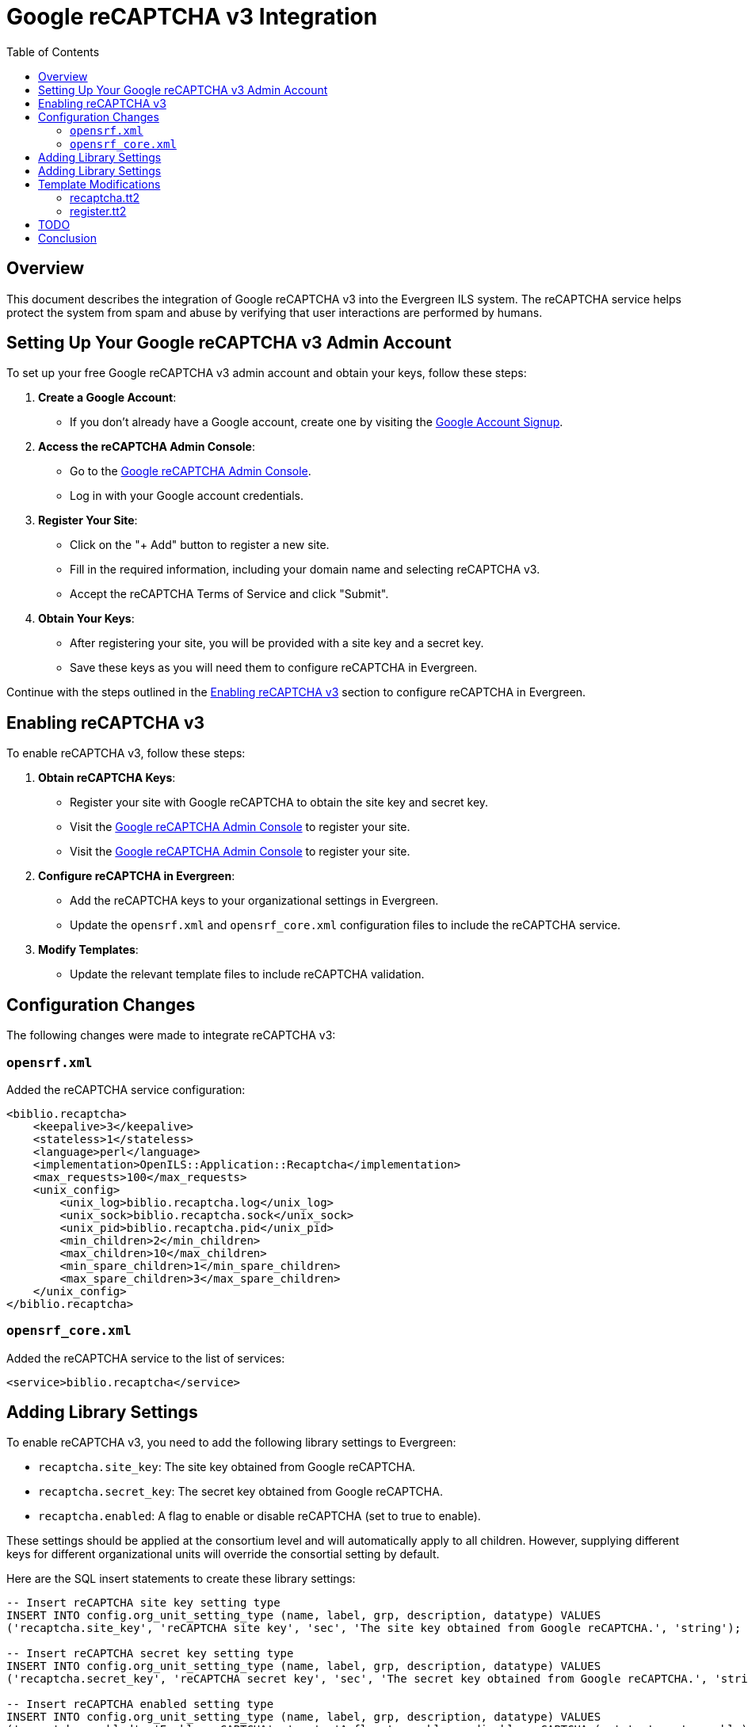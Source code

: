 = Google reCAPTCHA v3 Integration =
:toc:

== Overview ==

This document describes the integration of Google reCAPTCHA v3 into the Evergreen ILS system. The reCAPTCHA service helps protect the system from spam and abuse by verifying that user interactions are performed by humans.

== Setting Up Your Google reCAPTCHA v3 Admin Account ==

To set up your free Google reCAPTCHA v3 admin account and obtain your keys, follow these steps:

1. **Create a Google Account**:
    - If you don't already have a Google account, create one by visiting the link:https://accounts.google.com/signup[Google Account Signup^].

2. **Access the reCAPTCHA Admin Console**:
    - Go to the link:https://www.google.com/recaptcha/admin[Google reCAPTCHA Admin Console^].
    - Log in with your Google account credentials.

3. **Register Your Site**:
    - Click on the "+ Add" button to register a new site.
    - Fill in the required information, including your domain name and selecting reCAPTCHA v3.
    - Accept the reCAPTCHA Terms of Service and click "Submit".

4. **Obtain Your Keys**:
    - After registering your site, you will be provided with a site key and a secret key.
    - Save these keys as you will need them to configure reCAPTCHA in Evergreen.

[Placeholder for screenshot of reCAPTCHA Admin Console registration page]

[Placeholder for screenshot showing site key and secret key]

Continue with the steps outlined in the link:#_enabling_recaptcha_v3[Enabling reCAPTCHA v3] section to configure reCAPTCHA in Evergreen.

== Enabling reCAPTCHA v3 ==

To enable reCAPTCHA v3, follow these steps:

1. **Obtain reCAPTCHA Keys**:
   - Register your site with Google reCAPTCHA to obtain the site key and secret key.
- Visit the link:https://www.google.com/recaptcha/admin[Google reCAPTCHA Admin Console^] to register your site.
- Visit the link:https://www.google.com/recaptcha/admin[Google reCAPTCHA Admin Console^] to register your site.

2. **Configure reCAPTCHA in Evergreen**:
   - Add the reCAPTCHA keys to your organizational settings in Evergreen.
   - Update the `opensrf.xml` and `opensrf_core.xml` configuration files to include the reCAPTCHA service.

3. **Modify Templates**:
   - Update the relevant template files to include reCAPTCHA validation.

== Configuration Changes ==

The following changes were made to integrate reCAPTCHA v3:

=== `opensrf.xml` ===

Added the reCAPTCHA service configuration:
```xml
<biblio.recaptcha>
    <keepalive>3</keepalive>
    <stateless>1</stateless>
    <language>perl</language>
    <implementation>OpenILS::Application::Recaptcha</implementation>
    <max_requests>100</max_requests>
    <unix_config>
        <unix_log>biblio.recaptcha.log</unix_log>
        <unix_sock>biblio.recaptcha.sock</unix_sock>
        <unix_pid>biblio.recaptcha.pid</unix_pid>
        <min_children>2</min_children>
        <max_children>10</max_children>
        <min_spare_children>1</min_spare_children>
        <max_spare_children>3</max_spare_children>
    </unix_config>
</biblio.recaptcha>
```

=== `opensrf_core.xml` ===

Added the reCAPTCHA service to the list of services:

```xml
<service>biblio.recaptcha</service>
```

== Adding Library Settings ==

To enable reCAPTCHA v3, you need to add the following library settings to Evergreen:

* `recaptcha.site_key`: The site key obtained from Google reCAPTCHA.
* `recaptcha.secret_key`: The secret key obtained from Google reCAPTCHA.
* `recaptcha.enabled`: A flag to enable or disable reCAPTCHA (set to true to enable).

These settings should be applied at the consortium level and will automatically apply to all children. However, supplying different keys for different organizational units will override the consortial setting by default.

Here are the SQL insert statements to create these library settings:

```sql
-- Insert reCAPTCHA site key setting type
INSERT INTO config.org_unit_setting_type (name, label, grp, description, datatype) VALUES
('recaptcha.site_key', 'reCAPTCHA site key', 'sec', 'The site key obtained from Google reCAPTCHA.', 'string');

-- Insert reCAPTCHA secret key setting type
INSERT INTO config.org_unit_setting_type (name, label, grp, description, datatype) VALUES
('recaptcha.secret_key', 'reCAPTCHA secret key', 'sec', 'The secret key obtained from Google reCAPTCHA.', 'string');

-- Insert reCAPTCHA enabled setting type
INSERT INTO config.org_unit_setting_type (name, label, grp, description, datatype) VALUES
('recaptcha.enabled', 'Enable reCAPTCHA', 'sec', 'A flag to enable or disable reCAPTCHA (set to true to enable).', 'bool');

-- Insert reCAPTCHA site key setting
INSERT INTO actor.org_unit_setting (org_unit, name, value) VALUES
(1, 'recaptcha.site_key', '6LeRiIUqAAAAANAjL3XH7Gnb4l1Fr5m5zA8fyFOt');

-- Insert reCAPTCHA secret key setting
INSERT INTO actor.org_unit_setting (org_unit, name, value) VALUES
(1, 'recaptcha.secret_key', '6LeRiIUqAAAAAPp1ipltFGlnHZCRVqgudVBAbppU');

-- Insert reCAPTCHA enabled setting
INSERT INTO actor.org_unit_setting (org_unit, name, value) VALUES
(1, 'recaptcha.enabled', 'true');
```

== Adding Library Settings ==

To enable reCAPTCHA v3, you need to add the following library settings to Evergreen:

* `recaptcha.site_key`: The site key obtained from Google reCAPTCHA.
* `recaptcha.secret_key`: The secret key obtained from Google reCAPTCHA.
* `recaptcha.enabled`: A flag to enable or disable reCAPTCHA (set to true to enable).

These settings should be applied at the consortium level and will automatically apply to all children. However, supplying different keys for different organizational units will override the consortial setting by default.

Here are the SQL insert statements to create these library settings:

```sql
-- Insert reCAPTCHA site key setting type
INSERT INTO config.org_unit_setting_type (name, label, grp, description, datatype) VALUES
('recaptcha.site_key', 'reCAPTCHA site key', 'sec', 'The site key obtained from Google reCAPTCHA.', 'string');

-- Insert reCAPTCHA secret key setting type
INSERT INTO config.org_unit_setting_type (name, label, grp, description, datatype) VALUES
('recaptcha.secret_key', 'reCAPTCHA secret key', 'sec', 'The secret key obtained from Google reCAPTCHA.', 'string');

-- Insert reCAPTCHA enabled setting type
INSERT INTO config.org_unit_setting_type (name, label, grp, description, datatype) VALUES
('recaptcha.enabled', 'Enable reCAPTCHA', 'sec', 'A flag to enable or disable reCAPTCHA (set to true to enable).', 'bool');

-- Insert reCAPTCHA site key setting
INSERT INTO actor.org_unit_setting (org_unit, name, value) VALUES
(1, 'recaptcha.site_key', '"<YOUR_SITE_KEY>"');

-- Insert reCAPTCHA secret key setting
INSERT INTO actor.org_unit_setting (org_unit, name, value) VALUES
(1, 'recaptcha.secret_key', '"<YOUR_SECRET_KEY>"');

-- Insert reCAPTCHA enabled setting
INSERT INTO actor.org_unit_setting (org_unit, name, value) VALUES
(1, 'recaptcha.enabled', 'true');
```

== Template Modifications ==

The following template files were modified to include reCAPTCHA validation:

=== recaptcha.tt2 ===

A new template file was created to handle reCAPTCHA validation:

```tt2
<!--------------------------------------------------------------------------------
    Module:       templates-bootstrap/opac/parts/recaptcha.tt2
    Author:       Ian Skelskey <ianskelskey@gmail.com>
    Organization: Bibliomation, Inc.
    Year:         2024
    Description:  Template Toolkit file for reCAPTCHA form validation in the OPAC.
-------------------------------------------------------------------------------->
[% 
   org_unit = ctx.search_ou;
   recaptcha_site_key = ctx.get_org_setting(org_unit, 'recaptcha.site_key');
   action_name = action_name || 'register';
   submit_action = submit_action || 'submit';
   target_element_id = target_element_id || 'recaptcha-form';
   recaptcha_enabled = ctx.get_org_setting(ctx.search_ou, 'recaptcha.enable');
%]
[% IF recaptcha_enabled && recaptcha_enabled == 1 %]
    <script src="https://www.google.com/recaptcha/api.js?render=[% recaptcha_site_key %]"></script>
    <script src="/opac/common/js/opensrf.js"></script>
    <script src="/opac/common/js/opensrf_xhr.js"></script>
    <script src="/opac/common/js/JSON_v1.js"></script>

    <script>
        document.addEventListener('DOMContentLoaded', () => {
            const form = document.getElementById('[% target_element_id %]');
            if (!form) return;

            const recaptchaContainer = createRecaptchaContainer();
            form.appendChild(recaptchaContainer);

            form.addEventListener('[% submit_action %]', event => {
                event.preventDefault();
                if (!form.checkValidity()) {
                    form.classList.add('was-validated');
                    return;
                }
                grecaptcha.ready(() => {
                    grecaptcha.execute('[% recaptcha_site_key %]', { action: '[% action_name %]' })
                        .then(handleRecaptchaToken);
                });
            });

            function createRecaptchaContainer() {
                const container = document.createElement('div');
                container.id = 'recaptcha-container';
                return container;
            }

            function handleRecaptchaToken(token) {
                const session = new OpenSRF.ClientSession('biblio.recaptcha');
                const request = session.request('biblio.recaptcha.verify', {
                    token,
                    org_unit: '[% org_unit %]'
                });

                request.oncomplete = response => processRecaptchaResponse(response, form);
                request.send();
            }

            function processRecaptchaResponse(response, form) {
                let msg;
                while ((msg = response.recv())) {
                    try {
                        const responseContent = JSON.parse(msg.content());
                        if (responseContent.success === 1) {
                            form.submit();
                        } else {
                            alert('reCAPTCHA validation failed. Please try again.');
                        }
                    } catch (error) {
                        alert('Error in reCAPTCHA validation. Please try again.');
                    }
                }
            }
        });
    </script>
[% ELSE %]
    <script>
        console.log('reCAPTCHA is not enabled for this organization unit.');
    </script>
[% END %]
```

=== register.tt2 ===

Included the reCAPTCHA template:

```tt2
[% INCLUDE "opac/parts/recaptcha.tt2" 
    action_name="register"
    submit_action="submit"
    target_element_id="registration-form" 
%]
```

== TODO ==

The following tasks are pending completion:

- Perl tests for reCAPTCHA module.
- Database upgrade script to add reCAPTCHA settings.
- Protect OPAC search forms with reCAPTCHA.
- Protect staff client login form with reCAPTCHA.
- Protect staff client password reset form with reCAPTCHA?
- Documentation for users on how to enable reCAPTCHA in their Evergreen instance.
- Remove excess console logs.
- Replace alerts with a more sensible error handling mechanism. Maybe a toast notification or redirection to an error page.

== Conclusion ==

The integration of Google reCAPTCHA v3 into Evergreen ILS enhances security by verifying user interactions. Follow the steps outlined above to enable and configure reCAPTCHA for your Evergreen instance.